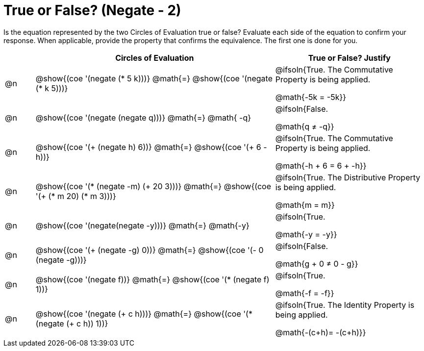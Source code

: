 = True or False? (Negate - 2)

++++
<style>
div.circleevalsexp { width: auto; }
td > .content > .paragraph > * { vertical-align: middle; }
</style>
++++

Is the equation represented by the two Circles of Evaluation true or false? Evaluate each side of the equation to confirm your response. When applicable, provide the property that confirms the equivalence. The first one is done for you.

[.FillVerticalSpace,cols="^.^1a,^.^8a,^.^5a", stripes="none", options="header"]
|===
|	 | Circles of Evaluation																	   |
True or False? Justify



| @n
| @show{(coe '(negate (* 5 k)))}
@math{=}
@show{(coe '(negate (* k 5)))}
| @ifsoln{True. The Commutative Property is being applied.

@math{-5k = -5k}}


| @n
| @show{(coe '(negate (negate q)))}
@math{=}
@math{ -q}
| @ifsoln{False.

@math{q +≠+ -q}}


| @n
| @show{(coe '(+ (negate h) 6))}
@math{=}
@show{(coe '(+ 6 -h))}
| @ifsoln{True. The Commutative Property is being applied.

@math{-h + 6 = 6 + -h}}


| @n
| @show{(coe '(* (negate -m) (+ 20 3)))}
@math{=}
@show{(coe '(+ (* m 20) (* m 3)))}
| @ifsoln{True. The Distributive Property is being applied.

@math{m = m}}



| @n
| @show{(coe '(negate(negate -y)))}
@math{=}
@math{-y}
| @ifsoln{True.

@math{-y = -y}}





| @n
| @show{(coe '(+ (negate -g) 0))}
@math{=}
@show{(coe '(- 0 (negate -g)))}
| @ifsoln{False.

@math{g + 0 +≠+ 0 - g}}




| @n
| @show{(coe '(negate f))}
@math{=}
@show{(coe '(* (negate f) 1))}
| @ifsoln{True.

@math{-f = -f}}

| @n
| @show{(coe '(negate (+ c h)))}
@math{=}
@show{(coe '(* (negate (+ c h)) 1))}
| @ifsoln{True. The Identity Property is being applied.

@math{-(c+h)= -(c+h)}}




|===
